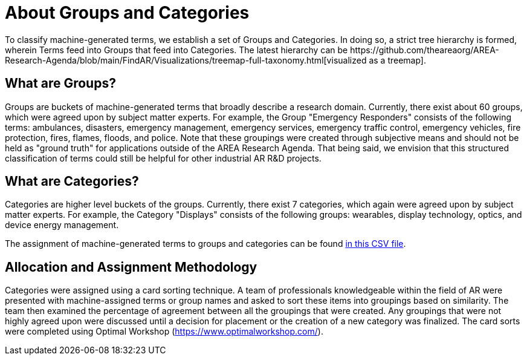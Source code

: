 # About Groups and Categories
To classify machine-generated terms, we establish a set of Groups and Categories.  In doing so, a strict tree hierarchy is formed, wherein Terms feed into Groups that feed into Categories.  The latest hierarchy can be https://github.com/theareaorg/AREA-Research-Agenda/blob/main/FindAR/Visualizations/treemap-full-taxonomy.html[visualized as a treemap].

## What are Groups?
Groups are buckets of machine-generated terms that broadly describe a research domain.  Currently, there exist about 60 groups, which were agreed upon by subject matter experts.  For example, the Group "Emergency Responders" consists of the following terms: ambulances, disasters, emergency management, emergency services, emergency traffic control, emergency vehicles, fire protection, fires, flames, floods, and police.  Note that these groupings were created through subjective means and should not be held as "ground truth" for applications outside of the AREA Research Agenda.  That being said, we envision that this structured classification of terms could still be helpful for other industrial AR R&D projects.

## What are Categories?
Categories are higher level buckets of the groups.  Currently, there exist 7 categories, which again were agreed upon by subject matter experts.  For example, the Category "Displays" consists of the following groups: wearables, display technology, optics, and device energy management.

The assignment of machine-generated terms to groups and categories can be found https://github.com/theareaorg/AREA-Research-Agenda/blob/main/FindAR/Data/term-bucketing.csv[in this CSV file].

## Allocation and Assignment Methodology
Categories were assigned using a card sorting technique. A team of professionals knowledgeable within the field of AR were presented with machine-assigned terms or group names and asked to sort these items into groupings based on similarity. The team then examined the percentage of agreement between all the groupings that were created. Any groupings that were not highly agreed upon were discussed until a decision for placement or the creation of a new category was finalized. The card sorts were completed using Optimal Workshop (https://www.optimalworkshop.com/).

